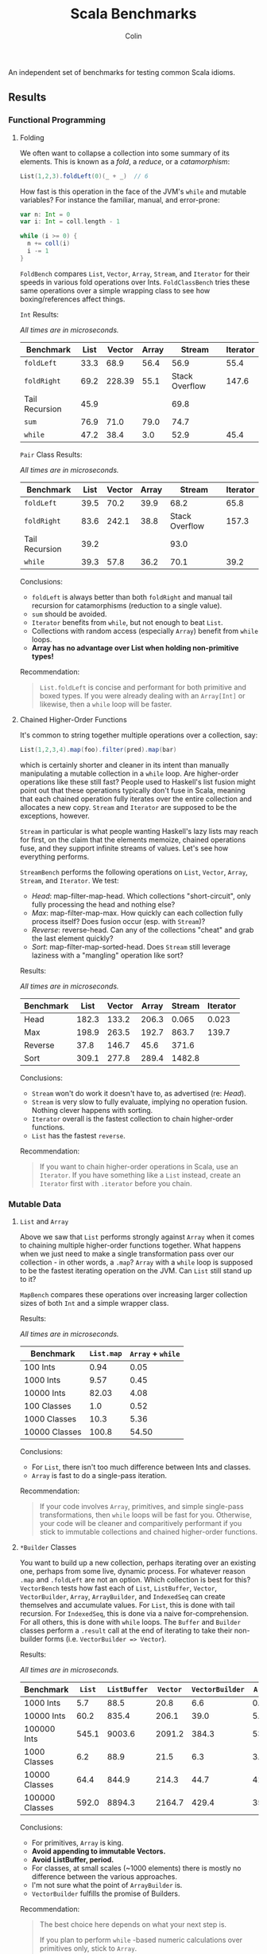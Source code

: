 #+TITLE: Scala Benchmarks
#+AUTHOR: Colin
#+HTML_HEAD: <link rel="stylesheet" type="text/css" href="/home/colin/code/org-theme.css"/>

An independent set of benchmarks for testing common Scala idioms.

** Results

*** Functional Programming

**** Folding

We often want to collapse a collection into some summary of its elements.
This is known as a /fold/, a /reduce/, or a /catamorphism/:

#+BEGIN_SRC scala
  List(1,2,3).foldLeft(0)(_ + _)  // 6
#+END_SRC

How fast is this operation in the face of the JVM's ~while~ and mutable
variables? For instance the familiar, manual, and error-prone:

#+BEGIN_SRC scala
  var n: Int = 0
  var i: Int = coll.length - 1

  while (i >= 0) {
    n += coll(i)
    i -= 1
  }
#+END_SRC

~FoldBench~ compares ~List~, ~Vector~, ~Array~, ~Stream~, and ~Iterator~ for their speeds
in various fold operations over Ints. ~FoldClassBench~ tries these same operations over a simple
wrapping class to see how boxing/references affect things.

~Int~ Results:

/All times are in microseconds./

| Benchmark      | List | Vector | Array |         Stream | Iterator |
|----------------+------+--------+-------+----------------+----------|
| ~foldLeft~     | 33.3 |   68.9 |  56.4 |           56.9 |     55.4 |
| ~foldRight~    | 69.2 | 228.39 |  55.1 | Stack Overflow |    147.6 |
| Tail Recursion | 45.9 |        |       |           69.8 |          |
| ~sum~          | 76.9 |   71.0 |  79.0 |           74.7 |          |
| ~while~        | 47.2 |   38.4 |   3.0 |           52.9 |     45.4 |

~Pair~ Class Results:

/All times are in microseconds./

| Benchmark      | List | Vector | Array |         Stream | Iterator |
|----------------+------+--------+-------+----------------+----------|
| ~foldLeft~     | 39.5 |   70.2 |  39.9 |           68.2 |     65.8 |
| ~foldRight~    | 83.6 |  242.1 |  38.8 | Stack Overflow |    157.3 |
| Tail Recursion | 39.2 |        |       |           93.0 |          |
| ~while~        | 39.3 |   57.8 |  36.2 |           70.1 |     39.2 |

Conclusions:

- ~foldLeft~ is always better than both ~foldRight~ and manual tail recursion for
  catamorphisms (reduction to a single value).
- ~sum~ should be avoided.
- ~Iterator~ benefits from ~while~, but not enough to beat ~List~.
- Collections with random access (especially ~Array~) benefit from ~while~
  loops.
- *Array has no advantage over List when holding non-primitive types!*

Recommendation:

#+BEGIN_QUOTE
~List.foldLeft~ is concise and performant for both primitive and boxed types.
If you were already dealing with an ~Array[Int]~ or likewise, then a ~while~
loop will be faster.
#+END_QUOTE

**** Chained Higher-Order Functions

It's common to string together multiple operations over a collection, say:

#+BEGIN_SRC scala
  List(1,2,3,4).map(foo).filter(pred).map(bar)
#+END_SRC

which is certainly shorter and cleaner in its intent than manually manipulating
a mutable collection in a ~while~ loop. Are higher-order operations like these
still fast? People used to Haskell's list fusion might point out that these
operations typically don't fuse in Scala, meaning that each chained operation
fully iterates over the entire collection and allocates a new copy. ~Stream~
and ~Iterator~ are supposed to be the exceptions, however.

~Stream~ in particular is what people wanting Haskell's lazy lists may reach
for first, on the claim that the elements memoize, chained operations fuse,
and they support infinite streams of values. Let's see how everything performs.

~StreamBench~ performs the following operations on ~List~, ~Vector~, ~Array~,
~Stream~, and ~Iterator~. We test:

- /Head/: map-filter-map-head. Which collections "short-circuit", only
  fully processing the head and nothing else?
- /Max/: map-filter-map-max. How quickly can each collection fully process itself?
  Does fusion occur (esp. with ~Stream~)?
- /Reverse/: reverse-head. Can any of the collections "cheat" and grab the last
  element quickly?
- /Sort/: map-filter-map-sorted-head. Does ~Stream~ still leverage laziness with
  a "mangling" operation like sort?

Results:

/All times are in microseconds./

| Benchmark |  List | Vector | Array | Stream | Iterator |
|-----------+-------+--------+-------+--------+----------|
| Head      | 182.3 |  133.2 | 206.3 |  0.065 |    0.023 |
| Max       | 198.9 |  263.5 | 192.7 |  863.7 |    139.7 |
| Reverse   |  37.8 |  146.7 |  45.6 |  371.6 |          |
| Sort      | 309.1 |  277.8 | 289.4 | 1482.8 |          |

Conclusions:

- ~Stream~ won't do work it doesn't have to, as advertised (re: /Head/).
- ~Stream~ is very slow to fully evaluate, implying no operation fusion.
  Nothing clever happens with sorting.
- ~Iterator~ overall is the fastest collection to chain higher-order
  functions.
- ~List~ has the fastest ~reverse~.

Recommendation:

#+BEGIN_QUOTE
If you want to chain higher-order operations in Scala, use an ~Iterator~.
If you have something like a ~List~ instead, create an ~Iterator~ first
with ~.iterator~ before you chain.
#+END_QUOTE

*** Mutable Data

**** ~List~ and ~Array~

Above we saw that ~List~ performs strongly against ~Array~ when it comes
to chaining multiple higher-order functions together. What happens when
we just need to make a single transformation pass over our collection -
in other words, a ~.map~? ~Array~ with a ~while~ loop is supposed to be
the fastest iterating operation on the JVM. Can ~List~ still stand up
to it?

~MapBench~ compares these operations over increasing larger collection sizes
of both ~Int~ and a simple wrapper class.

Results:

/All times are in microseconds./

| Benchmark     | ~List.map~ | ~Array~ + ~while~ |
|---------------+------------+-------------------|
| 100 Ints      |       0.94 |              0.05 |
| 1000 Ints     |       9.57 |              0.45 |
| 10000 Ints    |      82.03 |              4.08 |
| 100 Classes   |        1.0 |              0.52 |
| 1000 Classes  |       10.3 |              5.36 |
| 10000 Classes |      100.8 |             54.50 |

Conclusions:

- For ~List~, there isn't too much difference between Ints and classes.
- ~Array~ is fast to do a single-pass iteration.

Recommendation:

#+BEGIN_QUOTE
If your code involves ~Array~, primitives, and simple single-pass transformations,
then ~while~ loops will be fast for you. Otherwise, your code will be cleaner
and comparitively performant if you stick to immutable collections and chained
higher-order functions.
#+END_QUOTE

**** ~*Builder~ Classes

You want to build up a new collection, perhaps iterating over an existing one,
perhaps from some live, dynamic process. For whatever reason ~.map~ and ~.foldLeft~
are not an option. Which collection is best for this?
~VectorBench~ tests how fast each of ~List~, ~ListBuffer~, ~Vector~, ~VectorBuilder~,
~Array~, ~ArrayBuilder~, and ~IndexedSeq~ can create themselves and
accumulate values. For ~List~, this is done with tail recursion. For ~IndexedSeq~,
this is done via a naive for-comprehension. For all others,
this is done with ~while~ loops. The ~Buffer~ and ~Builder~ classes perform a
~.result~ call at the end of iterating to take their non-builder forms (i.e.
~VectorBuilder => Vector~).

Results:

/All times are in microseconds./

| Benchmark      | ~List~ | ~ListBuffer~ | ~Vector~ | ~VectorBuilder~ | ~Array~ | ~ArrayBuilder~ | ~IndexedSeq~ |
|----------------+--------+--------------+----------+-----------------+---------+----------------+--------------|
| 1000 Ints      |    5.7 |         88.5 |     20.8 |             6.6 |     0.6 |            4.0 |          5.9 |
| 10000 Ints     |   60.2 |        835.4 |    206.1 |            39.0 |     5.3 |           29.7 |         61.4 |
| 100000 Ints    |  545.1 |       9003.6 |   2091.2 |           384.3 |    53.3 |          412.9 |        615.3 |
| 1000 Classes   |    6.2 |         88.9 |     21.5 |             6.3 |     3.8 |            4.9 |          6.4 |
| 10000 Classes  |   64.4 |        844.9 |    214.3 |            44.7 |    41.4 |           53.1 |         65.4 |
| 100000 Classes |  592.0 |       8894.3 |   2164.7 |           429.4 |   357.0 |          523.5 |        653.3 |

Conclusions:

- For primitives, ~Array~ is king.
- *Avoid appending to immutable Vectors.*
- *Avoid ListBuffer, period.*
- For classes, at small scales (~1000 elements) there is mostly no difference between
  the various approaches.
- I'm not sure what the point of ~ArrayBuilder~ is.
- ~VectorBuilder~ fulfills the promise of Builders.

Recommendation:

#+BEGIN_QUOTE
The best choice here depends on what your next step is.

If you plan to perform ~while~ -based numeric calculations over primitives only,
stick to ~Array~.

Otherwise, consider whether your algorithm can't be reexpressed entirely in terms
of ~Iterator~. This will always give the best performance for subsequent chained,
higher-order functions.

If the algorithm can't be expressed in terms of ~Iterator~ from the get-go, try building
your collection with ~VectorBuilder~, call ~.iterator~ once filled, then continue.
#+END_QUOTE

**** Mutable ~Set~ and Java's ~ConcurrentHashMap~

You'd like to build up a unique set of values and for some reason calling ~.toSet~
on your original collection isn't enough. Perhaps you don't have an original collection.
Scala's collections have been criticized for their performance, with one famous complaint
saying how their team had to fallback to using Java collection types entirely because
the Scala ones couldn't compare (that was for Scala 2.8, mind you).

Is this true? ~UniquesBench~ compares both of Scala's mutable and immutable ~Set~ types with
Java's ~ConcurrentHashMap~ to see which can accumulate unique values faster.

Results:

/All values are in microseconds./

| Benchmark    | ~mutable.Set~ | ~immutable.Set~ | Java ~ConcurrentHashMap~ |
|--------------+---------------+-----------------+--------------------------|
| 100 values   |           4.6 |             7.7 |                      6.1 |
| 1000 values  |          62.2 |           107.4 |                     71.3 |
| 10000 values |        811.1* |          1290.4 |                    777.1 |

*Note*: About half the time the 10000-value benchmark for ~mutable.Set~ optimizes
down to ~600us instead of the ~800us shown in the chart.

Conclusions:

- ~mutable.Set~ is fastest at least for small amounts of data, and /might/ be
  fastest at scale.
- ~immutable.Set~ is slower and has worse growth, as expected.

Recommendation:

#+BEGIN_QUOTE
First consider whether your algorithm can't be rewritten in terms of the usual
FP idioms, followed by a ~.toSet~ call to make the collection unique.

If that isn't possible, then trust in the performance of native Scala collections
and use ~mutable.Set~.
#+END_QUOTE

*** Pattern Matching

**** Deconstructing Containers

It's common to decontruct containers like this in recursive algorithms:

#+BEGIN_SRC scala
  def safeHead[A](s: Seq[A]): Option[A] = s match {
    case Seq() => None
    case h +: _ => Some(h)
  }
#+END_SRC

But ~List~ and ~Stream~ have special "cons" operators, namely ~::~ and ~#::~
respectively. The ~List~ version of the above looks like:

#+BEGIN_SRC scala
  def safeHead[A](l: List[A]): Option[A] = l match {
    case Nil => None
    case h :: _ => Some(h)
  }
#+END_SRC

How do these operators compare? Also, is it any slower to do it this way than
a more Java-like:

#+BEGIN_SRC scala
  def safeHead[A](l: List[A]): Option[A] =
    if (l.isEmpty) None else l.head
#+END_SRC

The ~MatchContainersBench~ benchmarks use a tail-recursive algorithm to find
the last element of each of ~List~, ~Vector~, ~Array~, ~Seq~, and ~Stream~.

Results:

/All times are in microseconds./

| Benchmark       | List | Vector |   Seq |   Array | Stream |
|-----------------+------+--------+-------+---------+--------|
| ~::~ Matching   | 42.8 |        |       |         |  168.4 |
| ~+:~ Matching   | 79.0 | 1647.5 | 707.4 |         |  170.2 |
| ~if~ Statements | 39.9 |  816.9 |  39.4 | 16020.6 |   55.8 |

Conclusions:

- ~List~ matching with ~::~ is /fast/.
- ~Seq~ matching with ~+:~, its canonical operator, is ironically slow.
- Pattern matching with ~+:~ should be avoided in general.
- ~if~ is generally faster than pattern matching, but the code isn't as nice.
- Avoid recursion with ~Vector~ and ~Array~!
- ~Array.tail~ is pure evil. Each call incurs ~ArrayOps~ wrapping and
  seems to reallocate the entire ~Array~. ~Vector.tail~ incurs a similar
  slowdown, but not as drasticly.

Recommendation:

#+BEGIN_QUOTE
Recursion involving containers should be done with ~List~ and pattern matching
for the best balance of speed and simplicity.
#+END_QUOTE
**** Guard Patterns

It can sometimes be cleaner to check multiple ~Boolean~ conditions using a ~match~:

#+BEGIN_SRC scala
  def foo(i: Int): Whatever = i match {
    case _ if bar(i) => ???
    case _ if baz(i) => ???
    case _ if zoo(i) => ???
    case _ => someDefault
  }
#+END_SRC

where we don't really care about the pattern match, just the guard.
This is in constrast to ~if~ branches:

#+BEGIN_SRC scala
  def foo(i: Int): Whatever = {
    if (bar(i)) ???
    else if (baz(i)) ???
    else if (zoo(i)) ???
    else someDefault
  }
#+END_SRC

which of course would often be made more verbose by many ~{}~ pairs.
Are we punished for the empty pattern matches? ~MatchBench~ tests this, with
various numbers of branches.

Results:

/All times are in nanoseconds./

| Benchmark    | Guards | Ifs |
|--------------+--------+-----|
| 1 Condition  |    3.3 | 3.3 |
| 2 Conditions |    3.6 | 3.6 |
| 3 Conditions |    3.9 | 3.9 |

Identical! Feel free to use whichever you think is cleaner.
